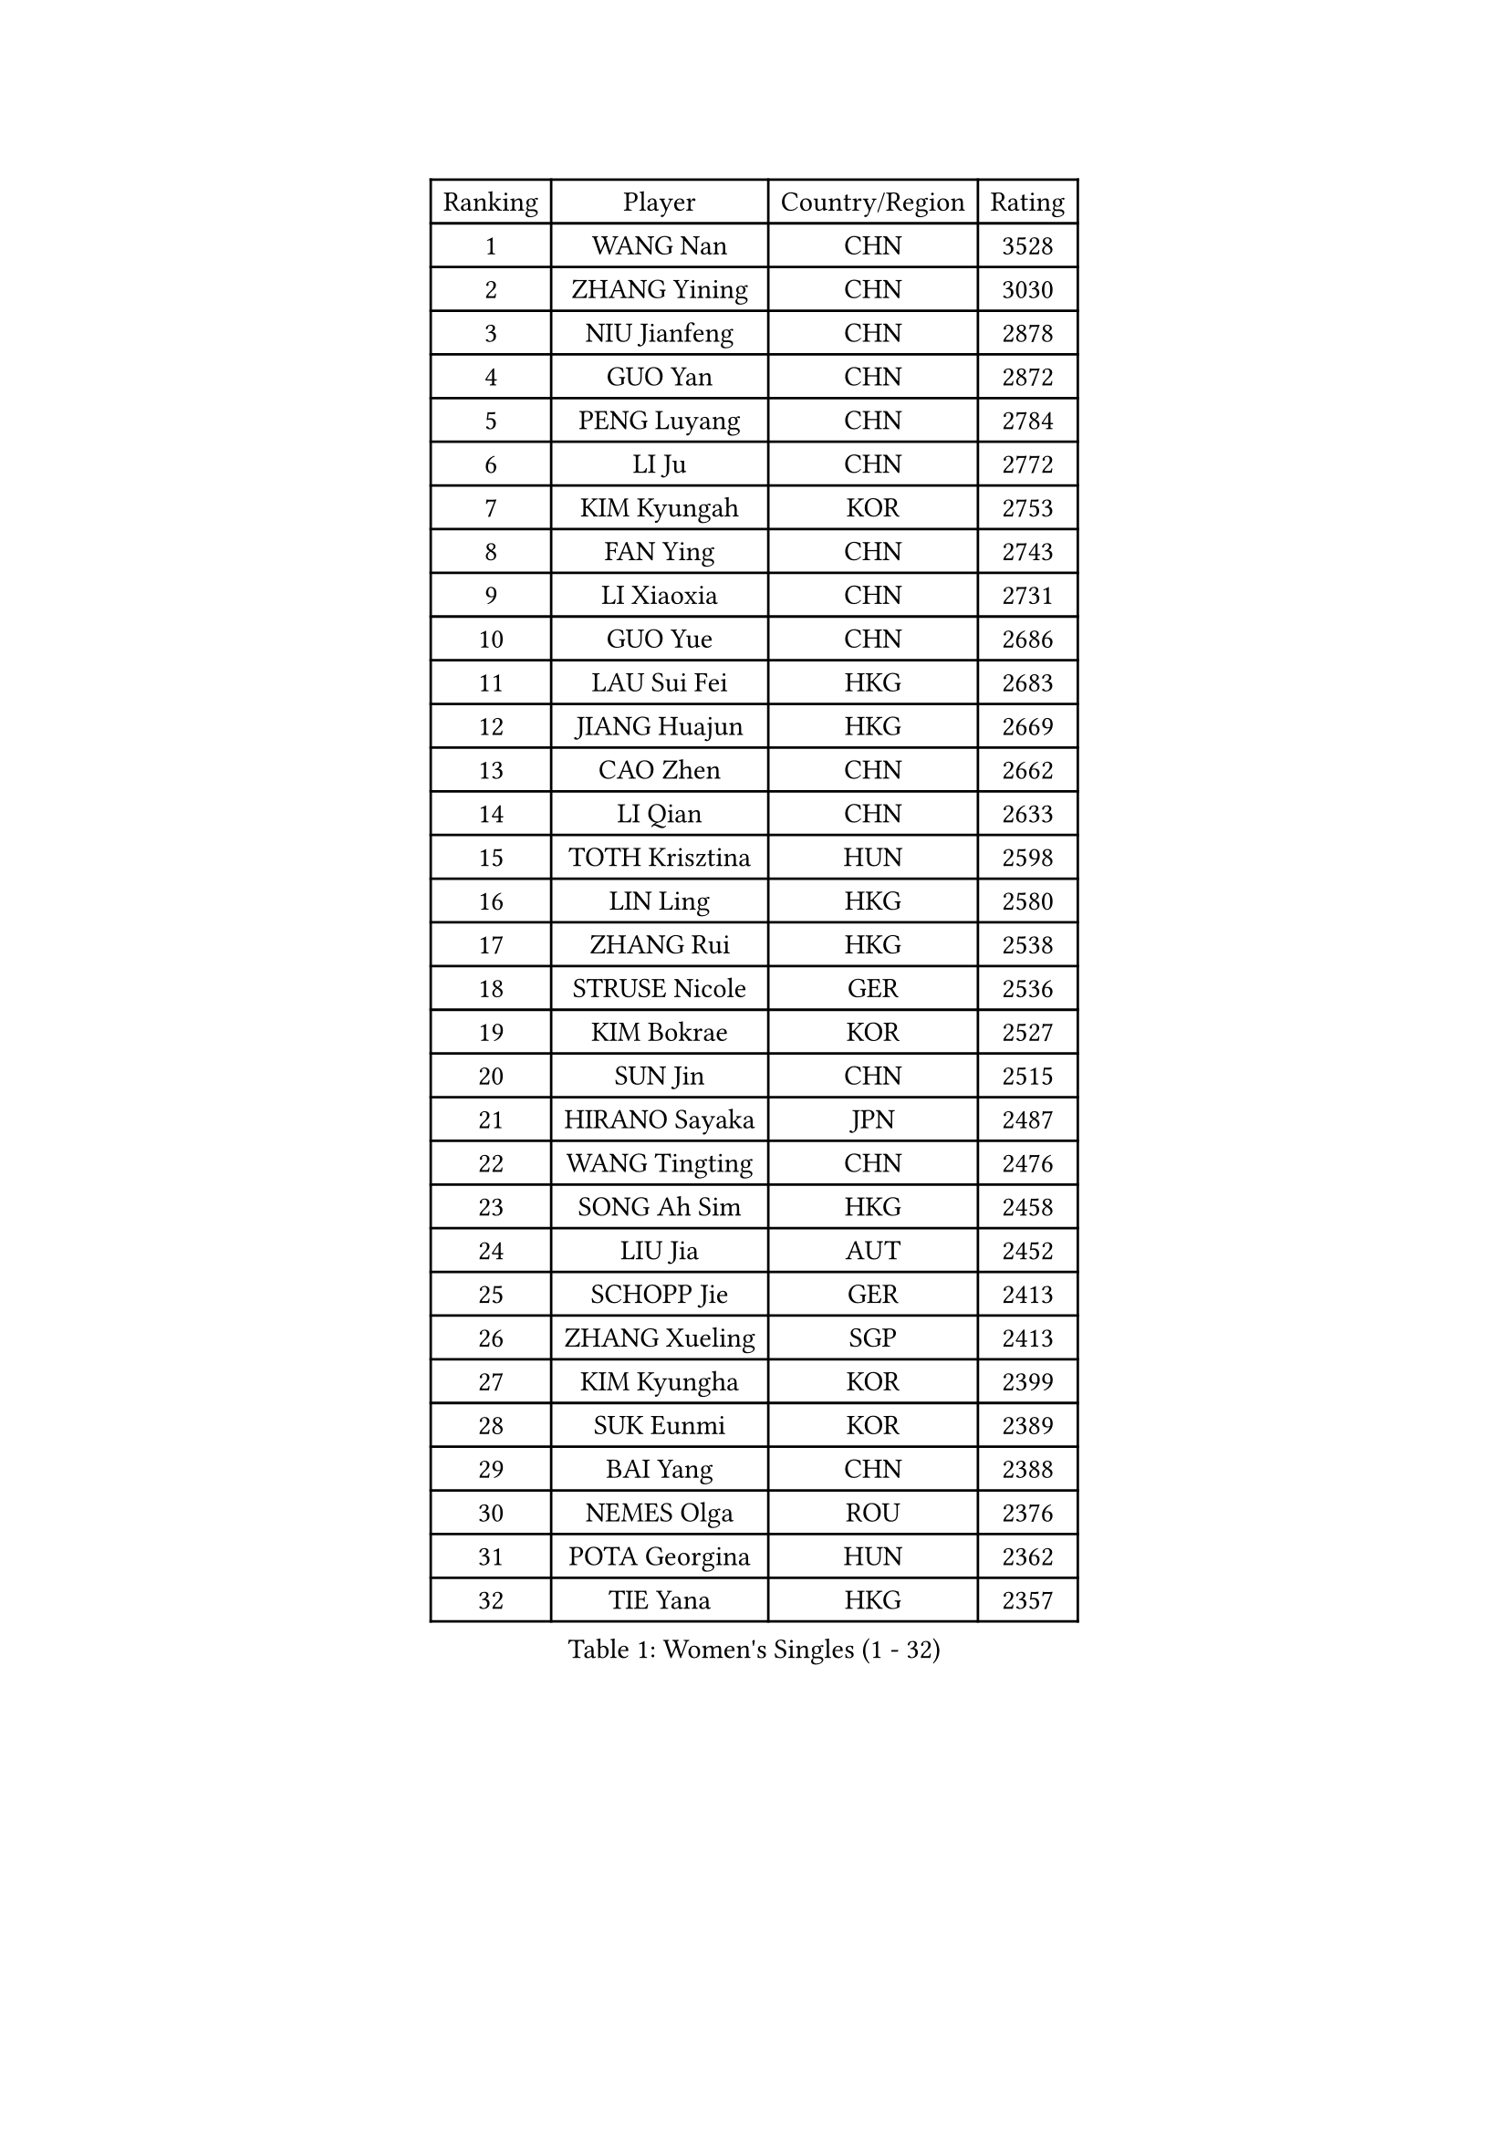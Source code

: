 
#set text(font: ("Courier New", "NSimSun"))
#figure(
  caption: "Women's Singles (1 - 32)",
    table(
      columns: 4,
      [Ranking], [Player], [Country/Region], [Rating],
      [1], [WANG Nan], [CHN], [3528],
      [2], [ZHANG Yining], [CHN], [3030],
      [3], [NIU Jianfeng], [CHN], [2878],
      [4], [GUO Yan], [CHN], [2872],
      [5], [PENG Luyang], [CHN], [2784],
      [6], [LI Ju], [CHN], [2772],
      [7], [KIM Kyungah], [KOR], [2753],
      [8], [FAN Ying], [CHN], [2743],
      [9], [LI Xiaoxia], [CHN], [2731],
      [10], [GUO Yue], [CHN], [2686],
      [11], [LAU Sui Fei], [HKG], [2683],
      [12], [JIANG Huajun], [HKG], [2669],
      [13], [CAO Zhen], [CHN], [2662],
      [14], [LI Qian], [CHN], [2633],
      [15], [TOTH Krisztina], [HUN], [2598],
      [16], [LIN Ling], [HKG], [2580],
      [17], [ZHANG Rui], [HKG], [2538],
      [18], [STRUSE Nicole], [GER], [2536],
      [19], [KIM Bokrae], [KOR], [2527],
      [20], [SUN Jin], [CHN], [2515],
      [21], [HIRANO Sayaka], [JPN], [2487],
      [22], [WANG Tingting], [CHN], [2476],
      [23], [SONG Ah Sim], [HKG], [2458],
      [24], [LIU Jia], [AUT], [2452],
      [25], [SCHOPP Jie], [GER], [2413],
      [26], [ZHANG Xueling], [SGP], [2413],
      [27], [KIM Kyungha], [KOR], [2399],
      [28], [SUK Eunmi], [KOR], [2389],
      [29], [BAI Yang], [CHN], [2388],
      [30], [NEMES Olga], [ROU], [2376],
      [31], [POTA Georgina], [HUN], [2362],
      [32], [TIE Yana], [HKG], [2357],
    )
  )#pagebreak()

#set text(font: ("Courier New", "NSimSun"))
#figure(
  caption: "Women's Singles (33 - 64)",
    table(
      columns: 4,
      [Ranking], [Player], [Country/Region], [Rating],
      [33], [YIP Lily], [USA], [2352],
      [34], [KOSTROMINA Tatyana], [BLR], [2347],
      [35], [ZAMFIR Adriana], [ROU], [2346],
      [36], [LI Chunli], [NZL], [2334],
      [37], [UMEMURA Aya], [JPN], [2333],
      [38], [CHEN TONG Fei-Ming], [TPE], [2322],
      [39], [#text(gray, "LI Jia")], [CHN], [2318],
      [40], [GANINA Svetlana], [RUS], [2311],
      [41], [LANG Kristin], [GER], [2305],
      [42], [PAVLOVICH Viktoria], [BLR], [2285],
      [43], [KIM Hyon Hui], [PRK], [2274],
      [44], [LEE Eunsil], [KOR], [2270],
      [45], [ODOROVA Eva], [SVK], [2267],
      [46], [FUKUOKA Haruna], [JPN], [2264],
      [47], [FUJINUMA Ai], [JPN], [2255],
      [48], [BILENKO Tetyana], [UKR], [2251],
      [49], [HUANG Yi-Hua], [TPE], [2245],
      [50], [KIM Mi Yong], [PRK], [2240],
      [51], [FUJITA Yuki], [JPN], [2229],
      [52], [SMISTIKOVA Martina], [CZE], [2228],
      [53], [FAZEKAS Maria], [HUN], [2220],
      [54], [CHEN Qing], [CHN], [2215],
      [55], [PAN Chun-Chu], [TPE], [2215],
      [56], [STEFF Mihaela], [ROU], [2209],
      [57], [TANIGUCHI Naoko], [JPN], [2205],
      [58], [#text(gray, "CARVALHO Vania")], [POR], [2200],
      [59], [GATINSKA Katalina], [BUL], [2199],
      [60], [TAN Wenling], [ITA], [2189],
      [61], [FUKUHARA Ai], [JPN], [2187],
      [62], [PLAVSIC Gordana], [SRB], [2176],
      [63], [#text(gray, "")], [], [2174],
      [64], [BOROS Tamara], [CRO], [2172],
    )
  )#pagebreak()

#set text(font: ("Courier New", "NSimSun"))
#figure(
  caption: "Women's Singles (65 - 96)",
    table(
      columns: 4,
      [Ranking], [Player], [Country/Region], [Rating],
      [65], [MOLNAR Zita], [HUN], [2172],
      [66], [GAO Jing Yi], [IRL], [2172],
      [67], [NI Xia Lian], [LUX], [2167],
      [68], [PETROVA Detelina], [BUL], [2164],
      [69], [MOON Hyunjung], [KOR], [2162],
      [70], [KISHIDA Satoko], [JPN], [2159],
      [71], [LEGAY Solene], [FRA], [2158],
      [72], [ROUSSY Marie-Christine], [CAN], [2157],
      [73], [SKOV Mie], [DEN], [2153],
      [74], [HARABASZOVA Lenka], [CZE], [2149],
      [75], [GAO Jun], [USA], [2147],
      [76], [BADESCU Otilia], [ROU], [2145],
      [77], [LU Yun-Feng], [TPE], [2140],
      [78], [SHIN Soohee], [KOR], [2139],
      [79], [LI Nan], [CHN], [2133],
      [80], [JING Junhong], [SGP], [2131],
      [81], [JEON Hyekyung], [KOR], [2131],
      [82], [#text(gray, "TAKEDA Akiko")], [JPN], [2125],
      [83], [#text(gray, "YANG Simone")], [USA], [2122],
      [84], [LI Qiangbing], [AUT], [2122],
      [85], [PASKAUSKIENE Ruta], [LTU], [2120],
      [86], [MARCEKOVA Viera], [SVK], [2120],
      [87], [BOLLMEIER Nadine], [GER], [2120],
      [88], [DEMIENOVA Zuzana], [SVK], [2117],
      [89], [STEFANOVA Nikoleta], [ITA], [2113],
      [90], [DVORAK Galia], [ESP], [2113],
      [91], [VACENOVSKA Iveta], [CZE], [2111],
      [92], [NECULA Iulia], [ROU], [2105],
      [93], [#text(gray, "POGOSSIAN Anna")], [ARM], [2100],
      [94], [KOMWONG Nanthana], [THA], [2095],
      [95], [ROHR Meike], [GER], [2093],
      [96], [SCHALL Elke], [GER], [2091],
    )
  )#pagebreak()

#set text(font: ("Courier New", "NSimSun"))
#figure(
  caption: "Women's Singles (97 - 128)",
    table(
      columns: 4,
      [Ranking], [Player], [Country/Region], [Rating],
      [97], [PAVLOVICH Veronika], [BLR], [2090],
      [98], [ITO Midori], [JPN], [2089],
      [99], [KIRITSA Liudmila], [RUS], [2084],
      [100], [NEGRISOLI Laura], [ITA], [2068],
      [101], [LI Karen], [NZL], [2068],
      [102], [WU Xue], [DOM], [2067],
      [103], [MIROU Maria], [GRE], [2064],
      [104], [KIM Junghyun], [KOR], [2063],
      [105], [DAS Mouma], [IND], [2060],
      [106], [JEE Minhyung], [AUS], [2060],
      [107], [BATORFI Csilla], [HUN], [2059],
      [108], [CHIU Soo Jiin], [MAS], [2055],
      [109], [KRAVCHENKO Marina], [ISR], [2050],
      [110], [KIM Yun Mi], [PRK], [2048],
      [111], [TAPAI Eva], [SRB], [2045],
      [112], [KOVTUN Elena], [UKR], [2043],
      [113], [DOBESOVA Jana], [CZE], [2043],
      [114], [LOVAS Petra], [HUN], [2040],
      [115], [MIAO Miao], [AUS], [2037],
      [116], [KIM Hyang Mi], [PRK], [2033],
      [117], [YU Mei-Ju], [TPE], [2033],
      [118], [TASEI Mikie], [JPN], [2032],
      [119], [FUJII Hiroko], [JPN], [2022],
      [120], [#text(gray, "SUK Solji")], [KOR], [2016],
      [121], [KONISHI An], [JPN], [2016],
      [122], [MONTEIRO DODEAN Daniela], [ROU], [2014],
      [123], [PARK Miyoung], [KOR], [2014],
      [124], [ERDELJI Anamaria], [SRB], [2010],
      [125], [PEREZ Luisana], [VEN], [2008],
      [126], [WANG Yu], [ITA], [2006],
      [127], [HIURA Reiko], [JPN], [1997],
      [128], [KIM Mookyo], [KOR], [1995],
    )
  )